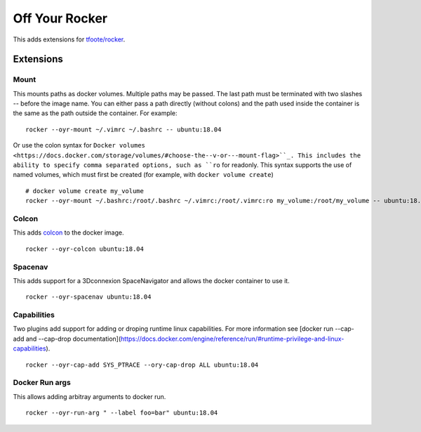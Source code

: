 ===============
Off Your Rocker
===============

This adds extensions for `tfoote/rocker <https://github.com/tfoote/rocker>`_.

Extensions
^^^^^^^^^^

Mount
:::::

This mounts paths as docker volumes.
Multiple paths may be passed.
The last path must be terminated with two slashes -- before the image name.
You can either pass a path directly (without colons) and the path used inside the container is the same as the path outside the container.
For example:

::

    rocker --oyr-mount ~/.vimrc ~/.bashrc -- ubuntu:18.04

Or use the colon syntax for ``Docker volumes <https://docs.docker.com/storage/volumes/#choose-the--v-or---mount-flag>``_.
This includes the ability to specify comma separated options, such as ``ro`` for readonly.
This syntax supports the use of named volumes, which must first be created (for example, with ``docker volume create``)

::

    # docker volume create my_volume
    rocker --oyr-mount ~/.bashrc:/root/.bashrc ~/.vimrc:/root/.vimrc:ro my_volume:/root/my_volume -- ubuntu:18.04

Colcon
::::::

This adds `colcon <https://colcon.readthedocs.io>`_ to the docker image.

::

    rocker --oyr-colcon ubuntu:18.04

Spacenav
::::::::
This adds support for a 3Dconnexion SpaceNavigator and allows the docker container to use it.

::

    rocker --oyr-spacenav ubuntu:18.04

Capabilities
::::::::::::
Two plugins add support for adding or droping runtime linux capabilities.
For more information see [docker run --cap-add and --cap-drop documentation](https://docs.docker.com/engine/reference/run/#runtime-privilege-and-linux-capabilities).

::

    rocker --oyr-cap-add SYS_PTRACE --ory-cap-drop ALL ubuntu:18.04

Docker Run args
:::::::::::::::
This allows adding arbitray arguments to docker run.

::

    rocker --oyr-run-arg " --label foo=bar" ubuntu:18.04